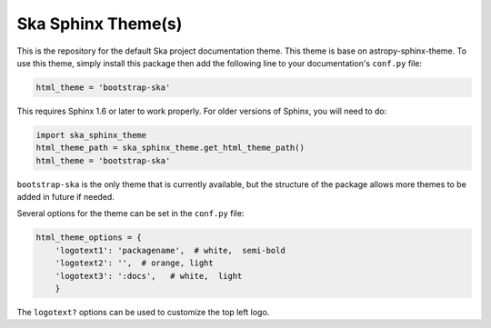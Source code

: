 Ska Sphinx Theme(s)
-----------------------

This is the repository for the default Ska project documentation
theme. This theme is base on astropy-sphinx-theme. To use this theme,
simply install this package then add the following line to your
documentation's ``conf.py`` file:

.. code:: python

    html_theme = 'bootstrap-ska'

This requires Sphinx 1.6 or later to work properly. For older versions
of Sphinx, you will need to do:

.. code:: python

    import ska_sphinx_theme
    html_theme_path = ska_sphinx_theme.get_html_theme_path()
    html_theme = 'bootstrap-ska'

``bootstrap-ska`` is the only theme that is currently available, but
the structure of the package allows more themes to be added in future if
needed.

Several options for the theme can be set in the ``conf.py`` file:

.. code:: python

  html_theme_options = {
      'logotext1': 'packagename',  # white,  semi-bold
      'logotext2': '',  # orange, light
      'logotext3': ':docs',   # white,  light
      }

The ``logotext?`` options can be used to customize the top left logo.

